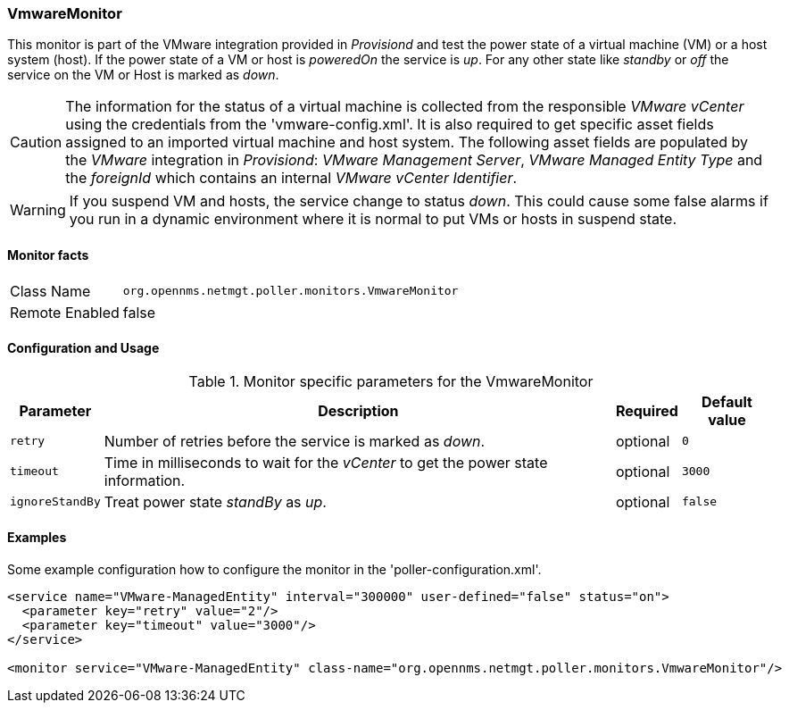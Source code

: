 
=== VmwareMonitor

This monitor is part of the VMware integration provided in _Provisiond_ and test the power state of a virtual machine (VM) or a host system (host).
If the power state of a VM or host is _poweredOn_ the service is _up_.
For any other state like _standby_ or _off_ the service on the VM or Host is marked as _down_.

CAUTION: The information for the status of a virtual machine is collected from the responsible _VMware vCenter_ using the credentials from the 'vmware-config.xml'.
         It is also required to get specific asset fields assigned to an imported virtual machine and host system.
         The following asset fields are populated by the _VMware_ integration in _Provisiond_: _VMware Management Server_, _VMware Managed Entity Type_ and the _foreignId_ which contains an internal _VMware vCenter Identifier_.

WARNING: If you suspend VM and hosts, the service change to status _down_.
         This could cause some false alarms if you run in a dynamic environment where it is normal to put VMs or hosts in suspend state.

==== Monitor facts

[options="autowidth"]
|===
| Class Name     | `org.opennms.netmgt.poller.monitors.VmwareMonitor`
| Remote Enabled | false
|===

==== Configuration and Usage

.Monitor specific parameters for the VmwareMonitor
[options="header, autowidth"]
|===
| Parameter | Description                                                                        | Required | Default value
| `retry`   | Number of retries before the service is marked as _down_.                          | optional | `0`
| `timeout` | Time in milliseconds to wait for the _vCenter_ to get the power state information. | optional | `3000`
| `ignoreStandBy` | Treat power state _standBy_ as _up_.                                         | optional | `false` 
|===

==== Examples
Some example configuration how to configure the monitor in the 'poller-configuration.xml'.

[source, xml]
----
<service name="VMware-ManagedEntity" interval="300000" user-defined="false" status="on">
  <parameter key="retry" value="2"/>
  <parameter key="timeout" value="3000"/>
</service>

<monitor service="VMware-ManagedEntity" class-name="org.opennms.netmgt.poller.monitors.VmwareMonitor"/>
----
